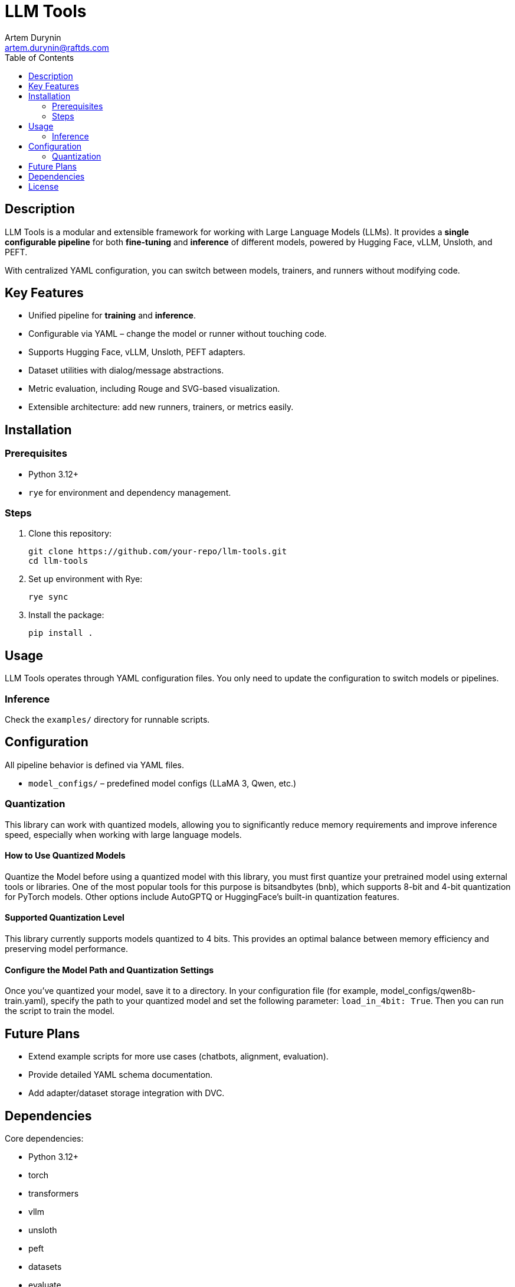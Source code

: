 = LLM Tools
:app-name: LLM Tools
:author: Artem Durynin
:email: artem.durynin@raftds.com
:toc-title: Table of Contents
:toc: auto
:icons: font

[toc]

== Description

LLM Tools is a modular and extensible framework for working with Large Language Models (LLMs).  
It provides a **single configurable pipeline** for both *fine-tuning* and *inference* of different models, powered by Hugging Face, vLLM, Unsloth, and PEFT.  

With centralized YAML configuration, you can switch between models, trainers, and runners without modifying code.

== Key Features

* Unified pipeline for *training* and *inference*.
* Configurable via YAML – change the model or runner without touching code.
* Supports Hugging Face, vLLM, Unsloth, PEFT adapters.
* Dataset utilities with dialog/message abstractions.
* Metric evaluation, including Rouge and SVG-based visualization.
* Extensible architecture: add new runners, trainers, or metrics easily.

== Installation

=== Prerequisites

- Python 3.12+
- `rye` for environment and dependency management.

=== Steps

. Clone this repository:
+
[,bash]
----
git clone https://github.com/your-repo/llm-tools.git
cd llm-tools
----

. Set up environment with Rye:
+
[,bash]
----
rye sync
----

. Install the package:
+
[,bash]
----
pip install .
----

== Usage

LLM Tools operates through YAML configuration files.  
You only need to update the configuration to switch models or pipelines.

=== Inference

Check the `examples/` directory for runnable scripts.

== Configuration

All pipeline behavior is defined via YAML files.  

* `model_configs/` – predefined model configs (LLaMA 3, Qwen, etc.)

=== Quantization

This library can work with quantized models, allowing you to significantly reduce memory requirements and improve inference speed, especially when working with large language models.

==== How to Use Quantized Models

Quantize the Model before using a quantized model with this library, you must first quantize your pretrained model using external tools or libraries. One of the most popular tools for this purpose is bitsandbytes (bnb), which supports 8-bit and 4-bit quantization for PyTorch models. Other options include AutoGPTQ or HuggingFace’s built-in quantization features.

==== Supported Quantization Level

This library currently supports models quantized to 4 bits.
This provides an optimal balance between memory efficiency and preserving model performance.

==== Configure the Model Path and Quantization Settings

Once you've quantized your model, save it to a directory. In your configuration file (for example, model_configs/qwen8b-train.yaml), specify the path to your quantized model and set the following parameter: `load_in_4bit: True`. Then you can run the script to train the model.

== Future Plans

* Extend example scripts for more use cases (chatbots, alignment, evaluation).
* Provide detailed YAML schema documentation.
* Add adapter/dataset storage integration with DVC.

== Dependencies

Core dependencies:

* Python 3.12+
* torch
* transformers
* vllm
* unsloth
* peft
* datasets
* evaluate
* pandas
* pydantic

(see `pyproject.toml` for the complete list)

== License

This project is licensed under the **GPLv3** license.
